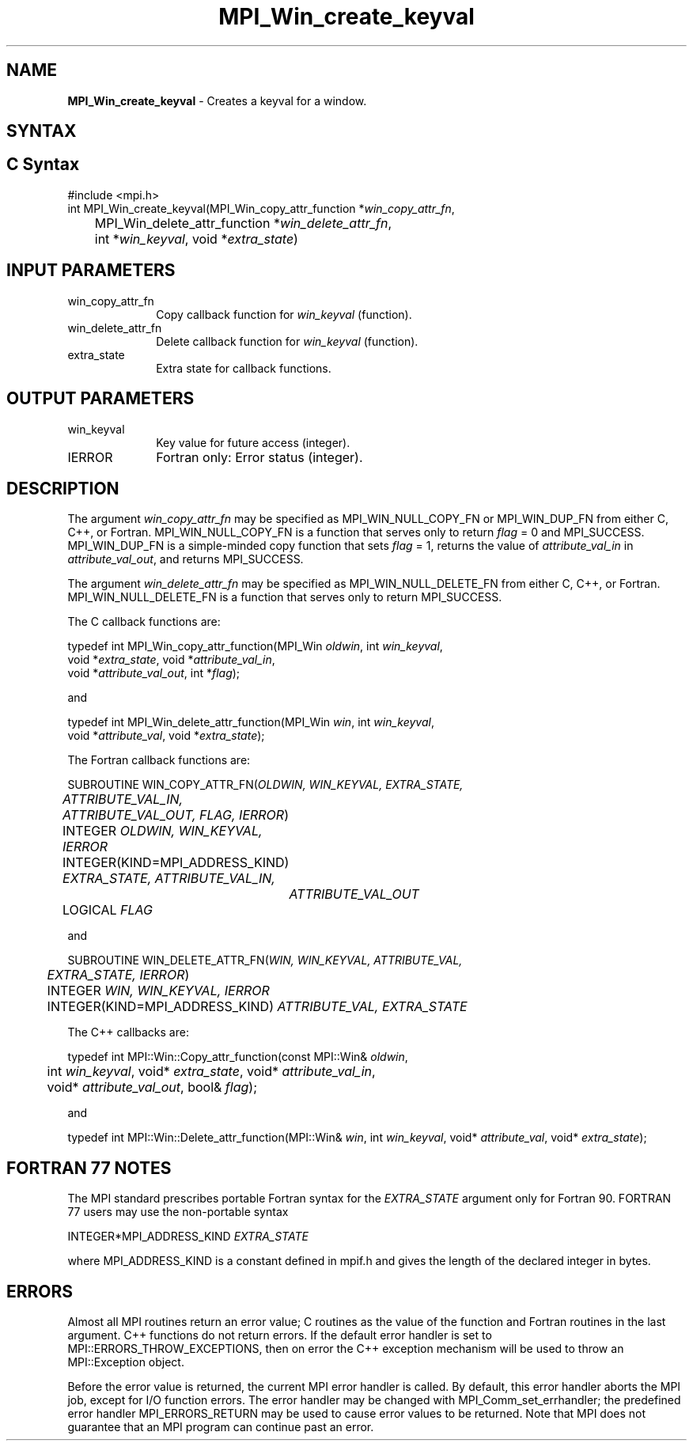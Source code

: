 .\" -*- nroff -*-
.\" Copyright 2010 Cisco Systems, Inc.  All rights reserved.
.\" Copyright 2006-2008 Sun Microsystems, Inc.
.\" Copyright (c) 1996 Thinking Machines Corporation
.\" $COPYRIGHT$
.TH MPI_Win_create_keyval 3 "Sep 12, 2017" "3.0.0" "Open MPI"
.SH NAME
\fBMPI_Win_create_keyval\fP \- Creates a keyval for a window.

.SH SYNTAX
.ft R
.SH C Syntax
.nf
#include <mpi.h>
int MPI_Win_create_keyval(MPI_Win_copy_attr_function *\fIwin_copy_attr_fn\fP,
	MPI_Win_delete_attr_function *\fIwin_delete_attr_fn\fP,
	int *\fIwin_keyval\fP, void *\fIextra_state\fP)

.fi
.SH INPUT PARAMETERS
.ft R
.TP 1i
win_copy_attr_fn
Copy callback function for \fIwin_keyval\fP (function).
.TP 1i
win_delete_attr_fn
Delete callback function for \fIwin_keyval\fP (function).
.TP 1i
extra_state
Extra state for callback functions.

.SH OUTPUT PARAMETERS
.ft R
.TP 1i
win_keyval
Key value for future access (integer).
.TP 1i
IERROR
Fortran only: Error status (integer).

.SH DESCRIPTION
.ft R
The argument \fIwin_copy_attr_fn\fP may be specified as MPI_WIN_NULL_COPY_FN or MPI_WIN_DUP_FN from either C, C++, or Fortran. MPI_WIN_NULL_COPY_FN is a function that serves only to return \fIflag\fP = 0 and MPI_SUCCESS. MPI_WIN_DUP_FN is a simple-minded copy function that sets \fIflag\fP = 1, returns the value of \fIattribute_val_in\fP in \fIattribute_val_out\fP, and returns MPI_SUCCESS.
.sp
The argument \fIwin_delete_attr_fn\fP may be specified as MPI_WIN_NULL_DELETE_FN from either C, C++, or Fortran. MPI_WIN_NULL_DELETE_FN is a function that serves only to return MPI_SUCCESS.
.sp
The C callback functions are:
.sp
.nf
typedef int MPI_Win_copy_attr_function(MPI_Win \fIoldwin\fP, int \fIwin_keyval\fP,
             void *\fIextra_state\fP, void *\fIattribute_val_in\fP,
             void *\fIattribute_val_out\fP, int *\fIflag\fP);
.fi
.sp
and
.sp
.nf
typedef int MPI_Win_delete_attr_function(MPI_Win \fIwin\fP, int \fIwin_keyval\fP,
             void *\fIattribute_val\fP, void *\fIextra_state\fP);
.fi
.sp
The Fortran callback functions are:
.sp
.nf
SUBROUTINE WIN_COPY_ATTR_FN(\fIOLDWIN, WIN_KEYVAL, EXTRA_STATE,
	ATTRIBUTE_VAL_IN, ATTRIBUTE_VAL_OUT, FLAG, IERROR\fP)
	INTEGER \fIOLDWIN, WIN_KEYVAL, IERROR\fP
	INTEGER(KIND=MPI_ADDRESS_KIND) \fIEXTRA_STATE, ATTRIBUTE_VAL_IN,
		ATTRIBUTE_VAL_OUT\fP
	LOGICAL \fIFLAG\fP
.fi
.sp
and
.sp
.nf
SUBROUTINE WIN_DELETE_ATTR_FN(\fIWIN, WIN_KEYVAL, ATTRIBUTE_VAL,
	EXTRA_STATE, IERROR\fP)
	INTEGER \fIWIN, WIN_KEYVAL, IERROR\fP
	INTEGER(KIND=MPI_ADDRESS_KIND) \fIATTRIBUTE_VAL, EXTRA_STATE\fP
.fi
.sp
The C++ callbacks are:
.sp
.nf
typedef int MPI::Win::Copy_attr_function(const MPI::Win& \fIoldwin\fP,
	int \fIwin_keyval\fP, void* \fIextra_state\fP, void* \fIattribute_val_in\fP,
	void* \fIattribute_val_out\fP, bool& \fIflag\fP);
.fi
.sp
and
.sp
.nf
typedef int MPI::Win::Delete_attr_function(MPI::Win& \fIwin\fP, int \fIwin_keyval\fP, void* \fIattribute_val\fP, void* \fIextra_state\fP);
.fi

.SH FORTRAN 77 NOTES
.ft R
The MPI standard prescribes portable Fortran syntax for
the \fIEXTRA_STATE\fP argument only for Fortran 90. FORTRAN 77
users may use the non-portable syntax
.sp
.nf
     INTEGER*MPI_ADDRESS_KIND \fIEXTRA_STATE\fP
.fi
.sp
where MPI_ADDRESS_KIND is a constant defined in mpif.h
and gives the length of the declared integer in bytes.

.SH ERRORS
Almost all MPI routines return an error value; C routines as the value of the function and Fortran routines in the last argument. C++ functions do not return errors. If the default error handler is set to MPI::ERRORS_THROW_EXCEPTIONS, then on error the C++ exception mechanism will be used to throw an MPI::Exception object.
.sp
Before the error value is returned, the current MPI error handler is
called. By default, this error handler aborts the MPI job, except for I/O function errors. The error handler may be changed with MPI_Comm_set_errhandler; the predefined error handler MPI_ERRORS_RETURN may be used to cause error values to be returned. Note that MPI does not guarantee that an MPI program can continue past an error.

